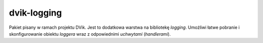 dvik-logging
------------

Pakiet pisany w ramach projektu DVik. Jest to dodatkowa warstwa na bibliotekę *logging*. Umożliwi łatwe pobranie i skonfigurowanie obiektu *loggera* wraz z odpowiednimi *uchwytami* (*handlerami*).
